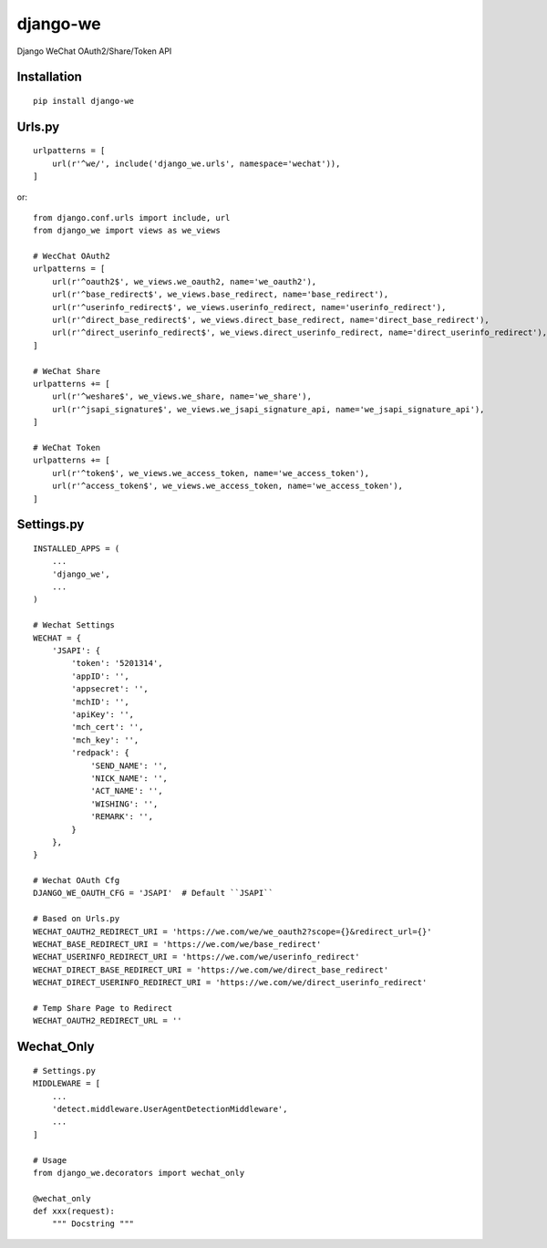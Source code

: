 =========
django-we
=========

Django WeChat OAuth2/Share/Token API

Installation
============

::

    pip install django-we


Urls.py
=======

::

    urlpatterns = [
        url(r'^we/', include('django_we.urls', namespace='wechat')),
    ]


or::

    from django.conf.urls import include, url
    from django_we import views as we_views

    # WecChat OAuth2
    urlpatterns = [
        url(r'^oauth2$', we_views.we_oauth2, name='we_oauth2'),
        url(r'^base_redirect$', we_views.base_redirect, name='base_redirect'),
        url(r'^userinfo_redirect$', we_views.userinfo_redirect, name='userinfo_redirect'),
        url(r'^direct_base_redirect$', we_views.direct_base_redirect, name='direct_base_redirect'),
        url(r'^direct_userinfo_redirect$', we_views.direct_userinfo_redirect, name='direct_userinfo_redirect'),
    ]

    # WeChat Share
    urlpatterns += [
        url(r'^weshare$', we_views.we_share, name='we_share'),
        url(r'^jsapi_signature$', we_views.we_jsapi_signature_api, name='we_jsapi_signature_api'),
    ]

    # WeChat Token
    urlpatterns += [
        url(r'^token$', we_views.we_access_token, name='we_access_token'),
        url(r'^access_token$', we_views.we_access_token, name='we_access_token'),
    ]


Settings.py
===========

::

    INSTALLED_APPS = (
        ...
        'django_we',
        ...
    )

    # Wechat Settings
    WECHAT = {
        'JSAPI': {
            'token': '5201314',
            'appID': '',
            'appsecret': '',
            'mchID': '',
            'apiKey': '',
            'mch_cert': '',
            'mch_key': '',
            'redpack': {
                'SEND_NAME': '',
                'NICK_NAME': '',
                'ACT_NAME': '',
                'WISHING': '',
                'REMARK': '',
            }
        },
    }

    # Wechat OAuth Cfg
    DJANGO_WE_OAUTH_CFG = 'JSAPI'  # Default ``JSAPI``

    # Based on Urls.py
    WECHAT_OAUTH2_REDIRECT_URI = 'https://we.com/we/we_oauth2?scope={}&redirect_url={}'
    WECHAT_BASE_REDIRECT_URI = 'https://we.com/we/base_redirect'
    WECHAT_USERINFO_REDIRECT_URI = 'https://we.com/we/userinfo_redirect'
    WECHAT_DIRECT_BASE_REDIRECT_URI = 'https://we.com/we/direct_base_redirect'
    WECHAT_DIRECT_USERINFO_REDIRECT_URI = 'https://we.com/we/direct_userinfo_redirect'

    # Temp Share Page to Redirect
    WECHAT_OAUTH2_REDIRECT_URL = ''


Wechat_Only
===========

::

    # Settings.py
    MIDDLEWARE = [
        ...
        'detect.middleware.UserAgentDetectionMiddleware',
        ...
    ]

    # Usage
    from django_we.decorators import wechat_only

    @wechat_only
    def xxx(request):
        """ Docstring """

